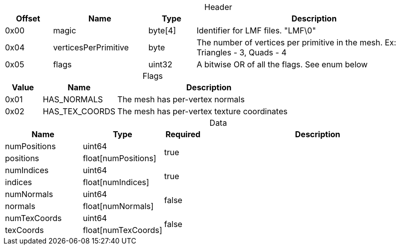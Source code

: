
.Header
[caption="",cols="1,2,1,5",width="100%",options="header"]
|====================
| Offset | Name | Type | Description 
| 0x00 | magic | byte[4] | Identifier for LMF files. "LMF\0"
| 0x04 | verticesPerPrimitive | byte | The number of vertices per primitive in the mesh. Ex: Triangles - 3, Quads - 4
| 0x05 | flags | uint32 | A bitwise OR of all the flags. See enum below
|====================



.Flags
[caption="",cols="1,2,5",width="100%",options="header"]
|====================
| Value | Name | Description
| 0x01 | HAS_NORMALS | The mesh has per-vertex normals
| 0x02 | HAS_TEX_COORDS | The mesh has per-vertex texture coordinates
|====================

.Data
[caption="",cols="2,2,^1,6",width="100%",options="header"]
|====================
| Name | Type | Required | Description 
| numPositions | uint64 1.2+^.^| true |
| positions | float[numPositions] |
| numIndices | uint64 1.2+^.^| true |
| indices | float[numIndices] | 
| numNormals | uint64 1.2+^.^| false |
| normals | float[numNormals] | 
| numTexCoords | uint64 1.2+^.^| false |
| texCoords | float[numTexCoords] | 
|====================